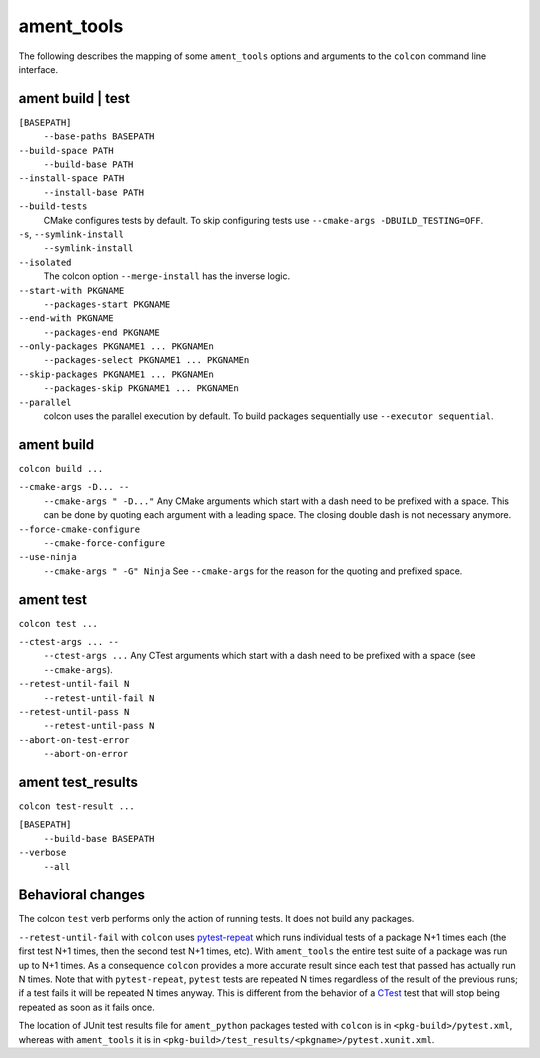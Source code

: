 ament_tools
===========

The following describes the mapping of some ``ament_tools`` options and arguments to the ``colcon`` command line interface.

ament build | test
------------------

``[BASEPATH]``
  ``--base-paths BASEPATH``

``--build-space PATH``
  ``--build-base PATH``

``--install-space PATH``
  ``--install-base PATH``

``--build-tests``
  CMake configures tests by default.
  To skip configuring tests use ``--cmake-args -DBUILD_TESTING=OFF``.

``-s``, ``--symlink-install``
  ``--symlink-install``

``--isolated``
  The colcon option ``--merge-install`` has the inverse logic.

``--start-with PKGNAME``
  ``--packages-start PKGNAME``

``--end-with PKGNAME``
  ``--packages-end PKGNAME``

``--only-packages PKGNAME1 ... PKGNAMEn``
  ``--packages-select PKGNAME1 ... PKGNAMEn``

``--skip-packages PKGNAME1 ... PKGNAMEn``
  ``--packages-skip PKGNAME1 ... PKGNAMEn``

``--parallel``
  colcon uses the parallel execution by default.
  To build packages sequentially use ``--executor sequential``.

ament build
-----------

``colcon build ...``

``--cmake-args -D... --``
  ``--cmake-args " -D..."``
  Any CMake arguments which start with a dash need to be prefixed with a space.
  This can be done by quoting each argument with a leading space.
  The closing double dash is not necessary anymore.

``--force-cmake-configure``
  ``--cmake-force-configure``

``--use-ninja``
  ``--cmake-args " -G" Ninja``
  See ``--cmake-args`` for the reason for the quoting and prefixed space.

ament test
----------

``colcon test ...``

``--ctest-args ... --``
  ``--ctest-args ...``
  Any CTest arguments which start with a dash need to be prefixed with a space (see ``--cmake-args``).

``--retest-until-fail N``
  ``--retest-until-fail N``

``--retest-until-pass N``
  ``--retest-until-pass N``

``--abort-on-test-error``
  ``--abort-on-error``

ament test_results
------------------

``colcon test-result ...``

``[BASEPATH]``
  ``--build-base BASEPATH``

``--verbose``
  ``--all``

Behavioral changes
------------------

The colcon ``test`` verb performs only the action of running tests.
It does not build any packages.

``--retest-until-fail`` with ``colcon`` uses `pytest-repeat <https://github.com/pytest-dev/pytest-repeat>`_ which runs individual tests of a package N+1 times each (the first test N+1 times, then the second test N+1 times, etc).
With ``ament_tools`` the entire test suite of a package was run up to N+1 times.
As a consequence ``colcon`` provides a more accurate result since each test that passed has actually run N times.
Note that with ``pytest-repeat``, ``pytest`` tests are repeated N times regardless of the result of the previous runs; if a test fails it will be repeated N times anyway.
This is different from the behavior of a `CTest <https://cmake.org/cmake/help/v3.5/manual/ctest.1.html>`_ test that will stop being repeated as soon as it fails once.

The location of JUnit test results file for ``ament_python`` packages tested with ``colcon`` is in ``<pkg-build>/pytest.xml``, whereas with ``ament_tools`` it is in ``<pkg-build>/test_results/<pkgname>/pytest.xunit.xml``.
